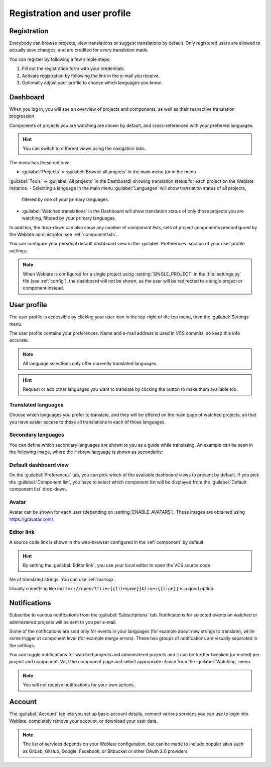 Registration and user profile
=============================

Registration
------------

Everybody can browse projects, view translations or suggest translations by default.
Only registered users are allowed to actually save changes, and are credited for
every translation made.

You can register by following a few simple steps:

1. Fill out the registration form with your credentials.
2. Activate registration by following the link in the e-mail you receive.
3. Optionally adjust your profile to choose which languages you know.

.. _dashboard:

Dashboard
---------

When you log in, you will see an overview of projects and components,
as well as their respective translation progression.

.. versionadded:: 2.5

Components of projects you are watching are shown by default, and
cross-referenced with your preferred languages.

.. hint::

    You can switch to different views using the navigation tabs.

.. image:: /images/dashboard-dropdown.png

The menu has these options:

- :guilabel:`Projects` > :guilabel:`Browse all projects` in the main menu (or in the menu
:guilabel:`Tools` → :guilabel:`All projects` in the Dashboard) showing translation status
for each project on the Weblate instance.
- Selecting a language in the main menu :guilabel:`Languages` will show translation status of all projects,
  filtered by one of your primary languages.
- :guilabel:`Watched translations` in the Dashboard will show translation status of only those
  projects you are watching, filtered by your primary languages.

In addition, the drop-down can also show any number of *component lists*, sets
of project components preconfigured by the Weblate administrator, see
:ref:`componentlists`.

You can configure your personal default dashboard view in the :guilabel:`Preferences` section of
your user profile settings.

.. note::

   When Weblate is configured for a single project using
   :setting:`SINGLE_PROJECT` in the :file:`settings.py` file (see :ref:`config`), the dashboard
   will not be shown, as the user will be redirected to a single project or component instead.

.. _user-profile:

User profile
------------
The user profile is accessible by clicking your user icon in the top-right of the top menu,
then the :guilabel:`Settings` menu.

The user profile contains your preferences. Name and e-mail address is used in VCS commits, so keep this info accurate.


.. note::

    All language selections only offer currently translated languages.
    
.. hint::

    Request or add other languages you want to translate by clicking the button to make
    them available too.

Translated languages
++++++++++++++++++++

Choose which languages you prefer to translate, and they will be offered on the
main page of watched projects, so that you have easier access to these all translations
in each of those languages.

.. image:: /images/your-translations.png

.. _secondary-languages:

Secondary languages
+++++++++++++++++++

You can define which secondary languages are shown to you as a guide while translating.
An example can be seen in the following image, where
the Hebrew language is shown as secondarily:

.. image:: /images/secondary-language.png

Default dashboard view
++++++++++++++++++++++

On the :guilabel:`Preferences` tab, you can pick which of the available
dashboard views to present by default. If you pick the :guilabel:`Component
list`, you have to select which component list will be displayed from the
:guilabel:`Default component list` drop-down.

.. seealso::

    :ref:`componentlists`

Avatar
++++++

Avatar can be shown for each user (depending on :setting:`ENABLE_AVATARS`).
These images are obtained using https://gravatar.com/.

Editor link
+++++++++++

A source code link is shown in the web-browser configured in the
:ref:`component` by default.

.. hint::

    By setting the :guilabel:`Editor link`, you use your local editor to open the VCS source code
file of translated strings. You can use :ref:`markup`.

Usually something like ``editor://open/?file={{filename}}&line={{line}}`` is a good
option.

.. seealso::

    You can find more info on registering custom URL protocols for the editor in
    the `Nette documentation <https://tracy.nette.org/en/open-files-in-ide>`_.

.. _subscriptions:

Notifications
-------------

Subscribe to various notifications from the :guilabel:`Subscriptions` tab.
Notifications for selected events on watched or administered
projects will be sent to you per e-mail.

Some of the notifications are sent only for events in your languages (for
example about new strings to translate), while some trigger at component level
(for example merge errors). These two groups of notifications are visually
separated in the settings.

You can toggle notifications for watched projects and administered projects and it
can be further tweaked (or muted) per project and component. Visit the component
page and select appropriate choice from the :guilabel:`Watching` menu.

.. note::

    You will not receive notifications for your own actions.

.. image:: /images/profile-subscriptions.png

Account
-------

The :guilabel:`Account` tab lets you set up basic account details,
connect various services you can use to login into Weblate, completely
remove your account, or download your user data.

.. note::

   The list of services depends on your Weblate configuration, but can be made to
   include popular sites such as GitLab, GitHub, Google, Facebook, or Bitbucket or other
   OAuth 2.0 providers.

.. image:: /images/authentication.png
